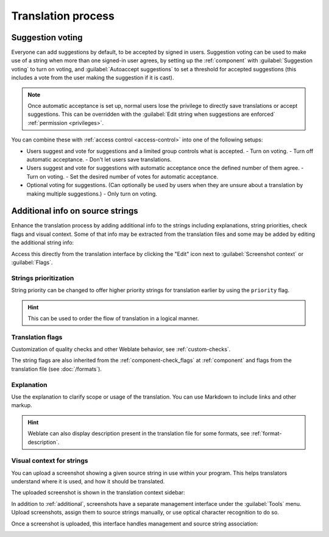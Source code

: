 Translation process
===================

.. _voting:

Suggestion voting
-----------------

Everyone can add suggestions by default, to be accepted by signed in users.
Suggestion voting can be used to make use of a string when more than one signed-in
user agrees, by setting up the :ref:`component` with
:guilabel:`Suggestion voting` to turn on voting, and :guilabel:`Autoaccept suggestions`
to set a threshold for accepted suggestions (this includes a vote from the user
making the suggestion if it is cast).

.. note::

    Once automatic acceptance is set up, normal users lose the privilege to
    directly save translations or accept suggestions. This can be overridden
    with the :guilabel:`Edit string when suggestions are enforced`
    :ref:`permission <privileges>`.

You can combine these with :ref:`access control <access-control>` into one of
the following setups:

* Users suggest and vote for suggestions and a limited group controls what is
  accepted.
  - Turn on voting.
  - Turn off automatic acceptance.
  - Don't let users save translations.
* Users suggest and vote for suggestions with automatic acceptance
  once the defined number of them agree.
  - Turn on voting.
  - Set the desired number of votes for automatic acceptance.
* Optional voting for suggestions. (Can optionally be used by users when they are unsure about
  a translation by making multiple suggestions.)
  - Only turn on voting.

.. _additional:

Additional info on source strings
---------------------------------

Enhance the translation process by adding additional info to the strings
including explanations, string priorities, check flags and visual context. Some
of that info may be extracted from the translation files and some may be added
by editing the additional string info:

.. image:: /screenshots/source-review-edit.png

Access this directly from the translation interface by clicking the
"Edit" icon next to :guilabel:`Screenshot context` or :guilabel:`Flags`.

.. image:: /screenshots/source-information.png

.. seealso::

   :ref:`format-location`,
   :ref:`format-description`,
   :ref:`format-context`

Strings prioritization
++++++++++++++++++++++

String priority can be changed to offer higher priority strings for translation earlier by
using the ``priority`` flag.

.. hint::

    This can be used to order the flow of translation in a logical manner.

.. seealso:: :ref:`checks`

.. _additional-flags:

Translation flags
+++++++++++++++++

.. versionchanged:: 3.3

      Previously called :guilabel:`Quality checks flags`, it no
      longer configures only checks.

Customization of quality checks and other Weblate behavior, see
:ref:`custom-checks`.

The string flags are also inherited from the :ref:`component-check_flags` at
:ref:`component` and flags from the translation file (see :doc:`/formats`).


.. seealso::

   :ref:`checks`,
   :ref:`custom-checks`

.. _additional-explanation:

Explanation
+++++++++++

.. versionchanged:: 4.1

    In previous versions this has been called :guilabel:`Extra context`.

Use the explanation to clarify scope or usage of the translation. You can use
Markdown to include links and other markup.

.. hint::

   Weblate can also display description present in the translation file for
   some formats, see :ref:`format-description`.

.. _screenshots:

Visual context for strings
++++++++++++++++++++++++++

You can upload a screenshot showing a given source string in use within your
program. This helps translators understand where it is used, and how it should
be translated.

The uploaded screenshot is shown in the translation context sidebar:

.. image:: /screenshots/screenshot-context.png

In addition to :ref:`additional`, screenshots have a separate management
interface under the :guilabel:`Tools` menu.
Upload screenshots, assign them to source strings manually, or use
optical character recognition to do so.

Once a screenshot is uploaded, this interface handles
management and source string association:

.. image:: /screenshots/screenshot-ocr.png
